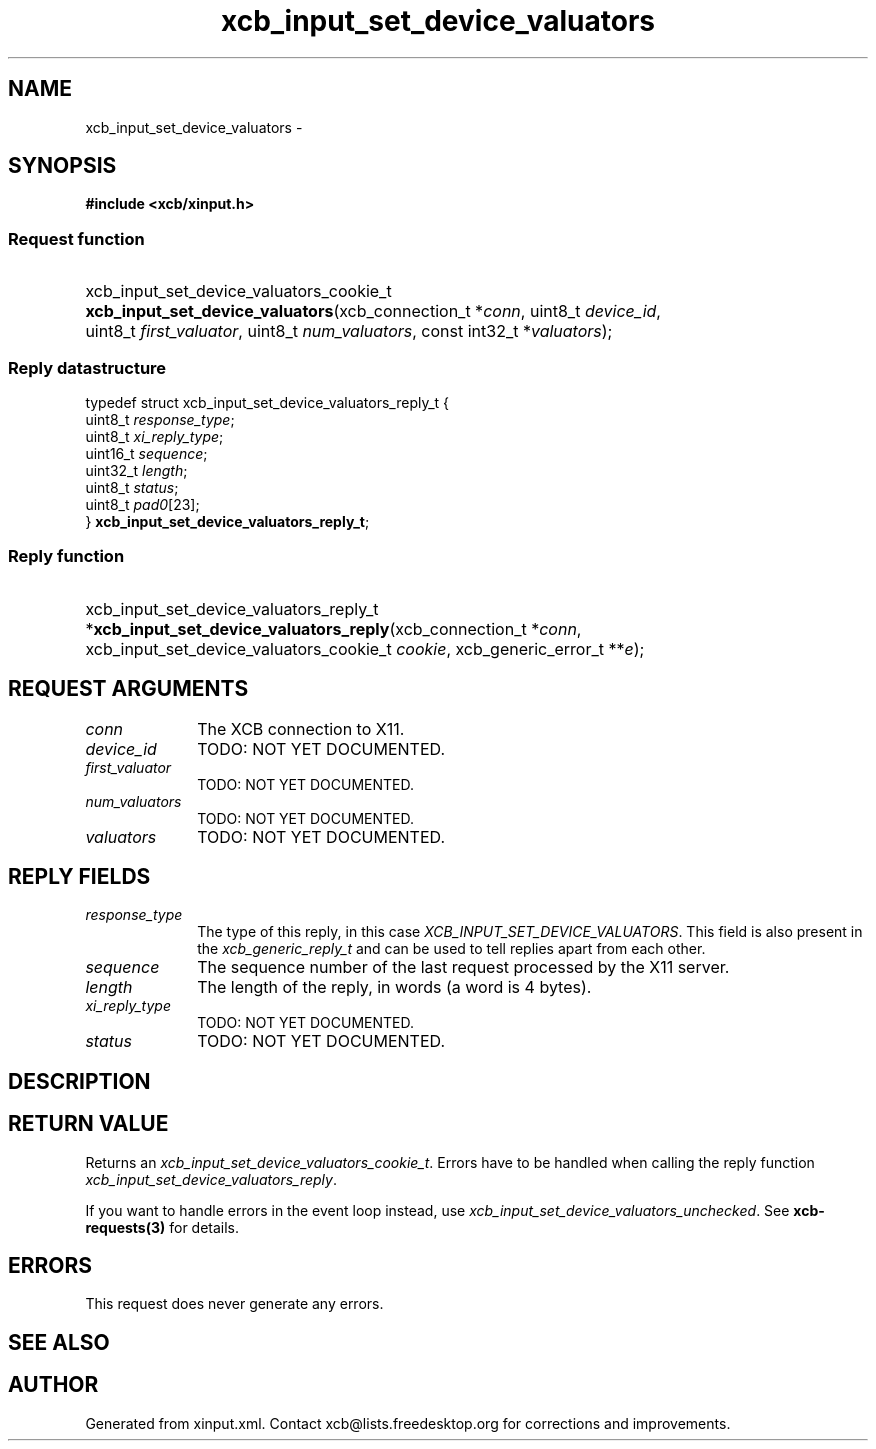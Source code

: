 .TH xcb_input_set_device_valuators 3  "libxcb 1.13" "X Version 11" "XCB Requests"
.ad l
.SH NAME
xcb_input_set_device_valuators \- 
.SH SYNOPSIS
.hy 0
.B #include <xcb/xinput.h>
.SS Request function
.HP
xcb_input_set_device_valuators_cookie_t \fBxcb_input_set_device_valuators\fP(xcb_connection_t\ *\fIconn\fP, uint8_t\ \fIdevice_id\fP, uint8_t\ \fIfirst_valuator\fP, uint8_t\ \fInum_valuators\fP, const int32_t\ *\fIvaluators\fP);
.PP
.SS Reply datastructure
.nf
.sp
typedef struct xcb_input_set_device_valuators_reply_t {
    uint8_t  \fIresponse_type\fP;
    uint8_t  \fIxi_reply_type\fP;
    uint16_t \fIsequence\fP;
    uint32_t \fIlength\fP;
    uint8_t  \fIstatus\fP;
    uint8_t  \fIpad0\fP[23];
} \fBxcb_input_set_device_valuators_reply_t\fP;
.fi
.SS Reply function
.HP
xcb_input_set_device_valuators_reply_t *\fBxcb_input_set_device_valuators_reply\fP(xcb_connection_t\ *\fIconn\fP, xcb_input_set_device_valuators_cookie_t\ \fIcookie\fP, xcb_generic_error_t\ **\fIe\fP);
.br
.hy 1
.SH REQUEST ARGUMENTS
.IP \fIconn\fP 1i
The XCB connection to X11.
.IP \fIdevice_id\fP 1i
TODO: NOT YET DOCUMENTED.
.IP \fIfirst_valuator\fP 1i
TODO: NOT YET DOCUMENTED.
.IP \fInum_valuators\fP 1i
TODO: NOT YET DOCUMENTED.
.IP \fIvaluators\fP 1i
TODO: NOT YET DOCUMENTED.
.SH REPLY FIELDS
.IP \fIresponse_type\fP 1i
The type of this reply, in this case \fIXCB_INPUT_SET_DEVICE_VALUATORS\fP. This field is also present in the \fIxcb_generic_reply_t\fP and can be used to tell replies apart from each other.
.IP \fIsequence\fP 1i
The sequence number of the last request processed by the X11 server.
.IP \fIlength\fP 1i
The length of the reply, in words (a word is 4 bytes).
.IP \fIxi_reply_type\fP 1i
TODO: NOT YET DOCUMENTED.
.IP \fIstatus\fP 1i
TODO: NOT YET DOCUMENTED.
.SH DESCRIPTION
.SH RETURN VALUE
Returns an \fIxcb_input_set_device_valuators_cookie_t\fP. Errors have to be handled when calling the reply function \fIxcb_input_set_device_valuators_reply\fP.

If you want to handle errors in the event loop instead, use \fIxcb_input_set_device_valuators_unchecked\fP. See \fBxcb-requests(3)\fP for details.
.SH ERRORS
This request does never generate any errors.
.SH SEE ALSO
.SH AUTHOR
Generated from xinput.xml. Contact xcb@lists.freedesktop.org for corrections and improvements.

